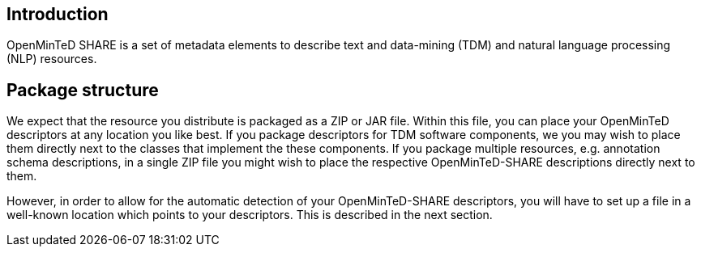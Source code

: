 [[sect_introduction]]

== Introduction

OpenMinTeD SHARE is a set of metadata elements to describe text and data-mining (TDM) and natural
language processing (NLP) resources.

== Package structure

We expect that the resource you distribute is packaged as a ZIP or JAR file. Within this file, 
you can place your OpenMinTeD descriptors at any location you like best. If you package descriptors
for TDM software components, we you may wish to place them directly next to the classes that
implement the these components. If you package multiple resources, e.g. annotation schema
descriptions, in a single ZIP file you might wish to place the respective OpenMinTeD-SHARE
descriptions directly next to them.

However, in order to allow for the automatic detection of your OpenMinTeD-SHARE descriptors, you
will have to set up a file in a well-known location which points to your descriptors. This is
described in the next section.
